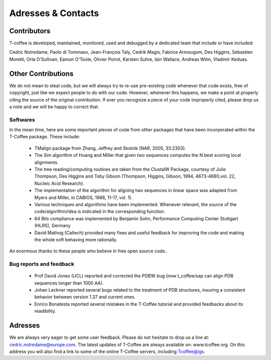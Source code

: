 ###################
Adresses & Contacts 
###################
************
Contributors
************
T-coffee is developed, maintained, monitored, used and debugged by a dedicated team that include or have included:


Cedric Notredame, Paolo di Tommaso, Jean-François Taly, Cedrik Magis, Fabrice Armougom, Des Higgins, Sebastien Moretti, 
Orla O'Sullivan, Eamon O'Toole, Olivier Poirot, Karsten Suhre, Iain Wallace, Andreas Wilm, Vladimir Keduas.


*******************
Other Contributions
*******************
We do not mean to steal code, but we will always try to re-use pre-existing code whenever that code exists, free of copyright, 
just like we expect people to do with our code. However, whenever this happens, we make a point at properly citing the source 
of the original contribution. If ever you recognize a piece of your code improperly cited, please drop us a note and we will be 
happy to correct that.


Softwares
=========
In the mean time, here are some important pieces of code from other packages that have been incorporated within the T-Coffee 
package. These include:

 - TMalign package from Zhang, Jeffrey and Skolnik (NAR, 2005, 33:2303).
 - The Sim algorithm of Huang and Miller that given two sequences computes the N best scoring local alignments.
 - The tree reading/computing routines are taken from the ClustalW Package, courtesy of Julie Thompson, Des Higgins and Toby Gibson (Thompson, Higgins, Gibson, 1994, 4673-4680,vol. 22, Nucleic Acid Research).
 - The implementation of the algorithm for aligning two sequences in linear space was adapted from Myers and Miller, in CABIOS, 1988, 11-17, vol. 1).
 - Various techniques and algorithms have been implemented. Whenever relevant, the source of the code/algorithm/idea is indicated in the corresponding function.
 - 64 Bits compliance was implemented by Benjamin Sohn, Performance Computing Center Stuttgart (HLRS), Germany
 - David Mathog (Caltech) provided many fixes and useful feedback for improving the code and making the whole soft behaving more rationally.

An enormous thanks to these people who believe in free open source code..

Bug reports and feedback
========================
 - Prof David Jones (UCL) reported and corrected the PDB1K bug (now t_coffee/sap can align PDB sequences longer than 1000 AA).

 - Johan Leckner reported several bugs related to the treatment of PDB structures, insuring a consistent behavior between version 1.37 and current ones.
 
 - Enrico Bonatesta reported several mistakes in the T-Coffee tutorial and provided feedbacks about its readibility.
 
 
********
Adresses
********
We are always very eager to get some user feedback. Please do not hesitate to drop us a line at: cedric.notredame@europe.com. 
The latest updates of T-Coffee are always available on: www.tcoffee.org. On this address you will also find a link to some of the online T-Coffee servers, including Tcoffee@igs.
